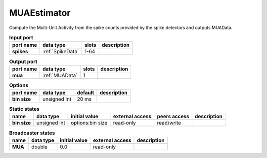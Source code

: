 MUAEstimator
============
Compute the Multi-Unit Activity from the spike counts provided by the spike detectors and outputs MUAData.


.. list-table:: **Input port**
   :header-rows: 1

   * - port name
     - data type
     - slots
     - description
   * - **spikes**
     - :ref:`SpikeData`
     - 1-64
     -

.. list-table:: **Output port**
   :header-rows: 1

   * - port name
     - data type
     - slots
     - description
   * - **mua**
     - :ref:`MUAData`
     - 1
     -

.. list-table:: **Options**
   :header-rows: 1

   * - port name
     - data type
     - default
     - description
   * - **bin size**
     - unsigned int
     - 20 ms
     -


.. list-table:: **Static states**
   :header-rows: 1

   * - name
     - data type
     - initial value
     - external access
     - peers access
     - description
   * - **bin size**
     - unsigned int
     - options:bin size
     - read-only
     - read/write
     -

.. list-table:: **Broadcaster states**
   :header-rows: 1

   * - name
     - data type
     - initial value
     - external access
     - description
   * - **MUA**
     - double
     - 0.0
     - read-only
     -